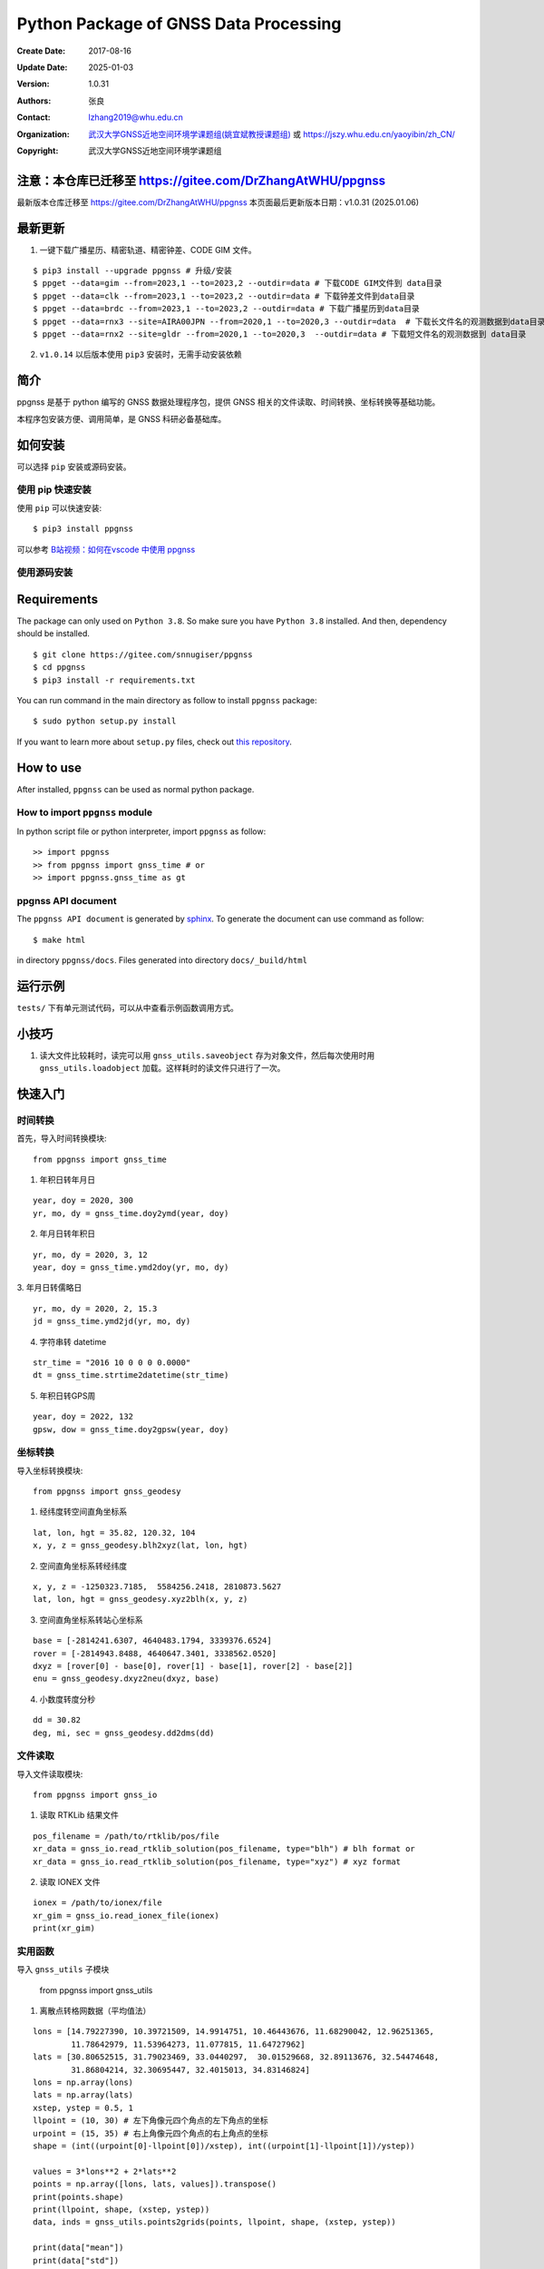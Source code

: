 Python Package of GNSS Data Processing
======================================

:Create Date: 2017-08-16
:Update Date: 2025-01-03
:Version: 1.0.31
:Authors: 张良
:Contact: lzhang2019@whu.edu.cn
:Organization: `武汉大学GNSS近地空间环境学课题组(姚宜斌教授课题组) <http://ybyao.users.sgg.whu.edu.cn>`_ 或 `<https://jszy.whu.edu.cn/yaoyibin/zh_CN/>`_
:Copyright: 武汉大学GNSS近地空间环境学课题组

注意：本仓库已迁移至 https://gitee.com/DrZhangAtWHU/ppgnss
-------------------
最新版本仓库迁移至 https://gitee.com/DrZhangAtWHU/ppgnss
本页面最后更新版本日期：v1.0.31 (2025.01.06)


最新更新
---------------
1. 一键下载广播星历、精密轨道、精密钟差、CODE GIM 文件。


::

    $ pip3 install --upgrade ppgnss # 升级/安装
    $ ppget --data=gim --from=2023,1 --to=2023,2 --outdir=data # 下载CODE GIM文件到 data目录
    $ ppget --data=clk --from=2023,1 --to=2023,2 --outdir=data # 下载钟差文件到data目录
    $ ppget --data=brdc --from=2023,1 --to=2023,2 --outdir=data # 下载广播星历到data目录
    $ ppget --data=rnx3 --site=AIRA00JPN --from=2020,1 --to=2020,3 --outdir=data  # 下载长文件名的观测数据到data目录
    $ ppget --data=rnx2 --site=gldr --from=2020,1 --to=2020,3  --outdir=data # 下载短文件名的观测数据到 data目录



2. ``v1.0.14`` 以后版本使用 ``pip3`` 安装时，无需手动安装依赖

简介
---------------

ppgnss 是基于 python 编写的 GNSS 数据处理程序包，提供 GNSS 相关的文件读取、时间转换、坐标转换等基础功能。

本程序包安装方便、调用简单，是 GNSS 科研必备基础库。

如何安装
---------------

可以选择 ``pip`` 安装或源码安装。

使用 pip 快速安装
~~~~~~~~~~~~~~~~~~~~~~~~~~~~~~~~

使用 ``pip`` 可以快速安装::

    $ pip3 install ppgnss

可以参考 `B站视频：如何在vscode 中使用 ppgnss <https://www.bilibili.com/video/BV1Tw411P7jr/?vd_source=65c213dd98db97fe4792a7c0be36870b>`_

使用源码安装
~~~~~~~~~~~~~~~~~~~~~~~~~~~~~~~~

Requirements
---------------------

The package can only used on ``Python 3.8``. So make sure you have ``Python 3.8`` installed. And then, dependency should be installed. ::


    $ git clone https://gitee.com/snnugiser/ppgnss
    $ cd ppgnss
    $ pip3 install -r requirements.txt


You can run command in the main directory as follow to install ``ppgnss`` package::

  $ sudo python setup.py install

If you want to learn more about ``setup.py`` files, check out `this repository <https://github.com/kennethreitz/setup.py>`_.

How to use
--------------------

After installed, ``ppgnss`` can be used as normal python package.



How to import ``ppgnss`` module
~~~~~~~~~~~~~~~~~~~~~~~~~~~~~~~~

In python script file or python interpreter, import ``ppgnss`` as follow::

  >> import ppgnss
  >> from ppgnss import gnss_time # or
  >> import ppgnss.gnss_time as gt


ppgnss API document
~~~~~~~~~~~~~~~~~~~~~~~~~~~~~~

The ``ppgnss API document`` is generated by `sphinx <http://www.sphinx-doc.org/en/stable/>`_. To generate the document can use command as follow::

  $ make html

in directory ``ppgnss/docs``. Files generated into directory ``docs/_build/html``



运行示例
----------------------

``tests/`` 下有单元测试代码，可以从中查看示例函数调用方式。

小技巧
--------------------
1. 读大文件比较耗时，读完可以用 ``gnss_utils.saveobject`` 存为对象文件，然后每次使用时用 ``gnss_utils.loadobject`` 加载。这样耗时的读文件只进行了一次。

快速入门
---------------------

时间转换
~~~~~~~~~~~~~~~~~~~~~~~~~~~~~~~~

首先，导入时间转换模块::

  from ppgnss import gnss_time


1. 年积日转年月日

::

  year, doy = 2020, 300
  yr, mo, dy = gnss_time.doy2ymd(year, doy)

2. 年月日转年积日

::

  yr, mo, dy = 2020, 3, 12
  year, doy = gnss_time.ymd2doy(yr, mo, dy)

3. 年月日转儒略日
::

  yr, mo, dy = 2020, 2, 15.3
  jd = gnss_time.ymd2jd(yr, mo, dy)

4. 字符串转 datetime

::

  str_time = "2016 10 0 0 0 0.0000"
  dt = gnss_time.strtime2datetime(str_time)

5. 年积日转GPS周

::

  year, doy = 2022, 132
  gpsw, dow = gnss_time.doy2gpsw(year, doy)


坐标转换
~~~~~~~~~~~~~~~~~~~~~~~~~~~~~~~~

导入坐标转换模块::

  from ppgnss import gnss_geodesy

1. 经纬度转空间直角坐标系

::

  lat, lon, hgt = 35.82, 120.32, 104
  x, y, z = gnss_geodesy.blh2xyz(lat, lon, hgt)

2. 空间直角坐标系转经纬度

::

  x, y, z = -1250323.7185,  5584256.2418, 2810873.5627
  lat, lon, hgt = gnss_geodesy.xyz2blh(x, y, z)

3. 空间直角坐标系转站心坐标系

::

  base = [-2814241.6307, 4640483.1794, 3339376.6524]
  rover = [-2814943.8488, 4640647.3401, 3338562.0520]
  dxyz = [rover[0] - base[0], rover[1] - base[1], rover[2] - base[2]]
  enu = gnss_geodesy.dxyz2neu(dxyz, base)

4. 小数度转度分秒

::

  dd = 30.82
  deg, mi, sec = gnss_geodesy.dd2dms(dd)

文件读取
~~~~~~~~~~~~~~~~~~~~~~~~~~~~~~~~

导入文件读取模块::

  from ppgnss import gnss_io

1. 读取 RTKLib 结果文件

::
  
  pos_filename = /path/to/rtklib/pos/file
  xr_data = gnss_io.read_rtklib_solution(pos_filename, type="blh") # blh format or
  xr_data = gnss_io.read_rtklib_solution(pos_filename, type="xyz") # xyz format

2. 读取 IONEX 文件

::

    ionex = /path/to/ionex/file
    xr_gim = gnss_io.read_ionex_file(ionex)
    print(xr_gim)


实用函数
~~~~~~~~~~~~~~~~~~~~~~~~~~~~~~~~~~

导入 ``gnss_utils`` 子模块

    from ppgnss import gnss_utils

1. 离散点转格网数据（平均值法）

::

    lons = [14.79227390, 10.39721509, 14.9914751, 10.46443676, 11.68290042, 12.96251365,
            11.78642979, 11.53964273, 11.077815, 11.64727962]
    lats = [30.80652515, 31.79023469, 33.0440297,  30.01529668, 32.89113676, 32.54474648,
            31.86804214, 32.30695447, 32.4015013, 34.83146824]
    lons = np.array(lons)
    lats = np.array(lats)
    xstep, ystep = 0.5, 1
    llpoint = (10, 30) # 左下角像元四个角点的左下角点的坐标
    urpoint = (15, 35) # 右上角像元四个角点的右上角点的坐标
    shape = (int((urpoint[0]-llpoint[0])/xstep), int((urpoint[1]-llpoint[1])/ystep))    

    values = 3*lons**2 + 2*lats**2
    points = np.array([lons, lats, values]).transpose()
    print(points.shape)
    print(llpoint, shape, (xstep, ystep))
    data, inds = gnss_utils.points2grids(points, llpoint, shape, (xstep, ystep))

    print(data["mean"])
    print(data["std"])
    print(data["min"])
    print(data["max"])
    print(data["std"])
    print(data["count"])
        
命令行工具
~~~~~~~~~~~~~~~~~~~~~~

一键下载广播星历、精密轨道、精密钟差、CODE GIM 文件。


::

    $ pip3 install --upgrade ppgnss # 升级/安装
    $ ppget --data=gim --from=2023,1 --to=2023,2 --outdir=data # 下载CODE GIM文件到 data目录
    $ ppget --data=clk --from=2023,1 --to=2023,2 --outdir=data # 下载钟差文件到data目录
    $ ppget --data=brdc --from=2023,1 --to=2023,2 --outdir=data # 下载广播星历到data目录
    $ ppget --data=rnx3 --site=AIRA00JPN --from=2020,1 --to=2020,3 --outdir=data  # 下载长文件名的观测数据到data目录
    $ ppget --data=rnx2 --site=gldr --from=2020,1 --to=2020,3  --outdir=data # 下载短文件名的观测数据到 data目录


大量实用示例陆续更新
--------------------
示例源码
~~~~~~~~~~~~~~~~~~~~~~
`ppgnss examples <https://gitee.com/snnugiser/ppgnss_examples>`_.

视频课程
~~~~~~~~~~~~~~~~~~~~~~
1. `在 vscode 中使用 ppgnss <https://www.bilibili.com/video/BV1Tw411P7jr/?spm_id_from=333.337.search-card.all.click&vd_source=65c213dd98db97fe4792a7c0be36870b>`_
2. `配合 wget 下载GIM文件 <https://www.bilibili.com/video/BV1vC4y1R7MG/?spm_id_from=333.788.recommend_more_video.0&vd_source=65c213dd98db97fe4792a7c0be36870b>`_.
3. `配合 wget 下载BRDM文件 <https://www.bilibili.com/video/BV13u4y137u9/?spm_id_from=333.788.recommend_more_video.0&vd_source=65c213dd98db97fe4792a7c0be36870b>`_.
4. `配合 wget 下载SP3文件 <https://www.bilibili.com/video/BV1PG411e7C3/?spm_id_from=333.999.0.0&vd_source=65c213dd98db97fe4792a7c0be36870b>`_.

开发说明
-------------------------------

开发主分枝
~~~~~~~~~~~~~~~~~~~~~~

The main version repository is `ppgnss <https://bitbucket.org/ppgnss/ppgnss/>`_. ``master`` branch is the main branch for formal version and ``dev`` branch is the development branch. Develop code based on the ``dev`` branch, you should firstly fork the branch to your own repository.

分叉工程
~~~~~~~~~~~~~~~~~~~~~~~~

``fork`` the project to your own repository. The new repository can be named another name to distinguish. For example, ``ppgnss-dev`` can be a good name.


修改和编写代码
~~~~~~~~~~~~~~~~~~~~~~~~~~~~~

子模块
^^^^^^^^^^^^^^^^^^^^^^^^^^^^

所有子模块都应放在 ``ppgnss`` 目录下． 子模块名应以 ``gnss_`` 开始.

编码规范
^^^^^^^^^^^^^^^^^^^^^^^^^^^

编码应符合 `pep-8 <https://www.python.org/dev/peps/pep-0008/>`_. 推荐使用 ``autopep8`` 和 ``pylint`` 工具进行代码检查．通常，编辑器或 IDE 都有相应的 ``autopep8`` 和 ``pylint`` 支持．

文档字符串
^^^^^^^^^^^^^^^^^^^^^^^^

所有函数都应有文档字符串 (``docstring``). 为使文档字符串可以使用 ``sphinx`` 生成文档，建议使用 ``reST`` 风格．一个简单的示例为::

  def add(para1, para2):
     '''
     Add para1 and para2. ..:math:`c = para_0 + para_2`

     :param para1: The first number.
     :type para1: int or float
     :param para2: the second number.
     :type para2: int or float
     :return: sum of para1 and para2
     :rtyep: float

     Example usage::

       >> add(1, 2)
       3

     '''
     pass

单元测试
^^^^^^^^^^^^^^^^^^^^^^^^

如果没有特殊情况，所有函数都应有与之相对应的单元测试．一般地，每个子模块对应一个单元测试文件，每个函数有特定的单元测试语句．在单元测试覆盖的好的情况下，修改代码会比较方便．单元测试一般要包括正常调用和异常调用．具体测试用例可以在开发中慢慢摸索．

Commit code
~~~~~~~~~~~~~~~~~~~~~~~~~~

每次向自己的代码库提交代码要提供提交说明．最好提交的内容可以一句话可以总结．

Pull Request and code review
~~~~~~~~~~~~~~~~~~~~~~~~~~~~~

每次提交后可以向主开发分枝推送．利用 ``Pull Request`` 向主开发分枝推送．推送代码量以 200-400 行为宜．　每次向主开发分枝推送必须经过 ``Code Review`` 才能合并到主开发分枝．任何一段代码都至少有一个人进行 ``Code Review`` . 在 ``Pull Request`` 时，可以选择让谁进行 ``Code Review`` .

Code Review
~~~~~~~~~~~~~~~~~~~~~~~~~

代码审查的主要目的是检查代码是否容易读懂．让任何一段代码都有至少两个人熟悉．主要内容有

1. 代码是否能正常运行
2. 单元测试是否正常运行．
3. 代码是否清晰易读, 可维护
4. 在  ``docstring`` 中对输入输出是否描述清楚． ``docstring`` 是否可以能够用 ``sphinx`` 直接生成说明文档．
5. 代码风格是否符合 ``pep-8``
6. 与现有代码是否重叠，是否有重构的空间
7. 其他觉得可以改进的地方